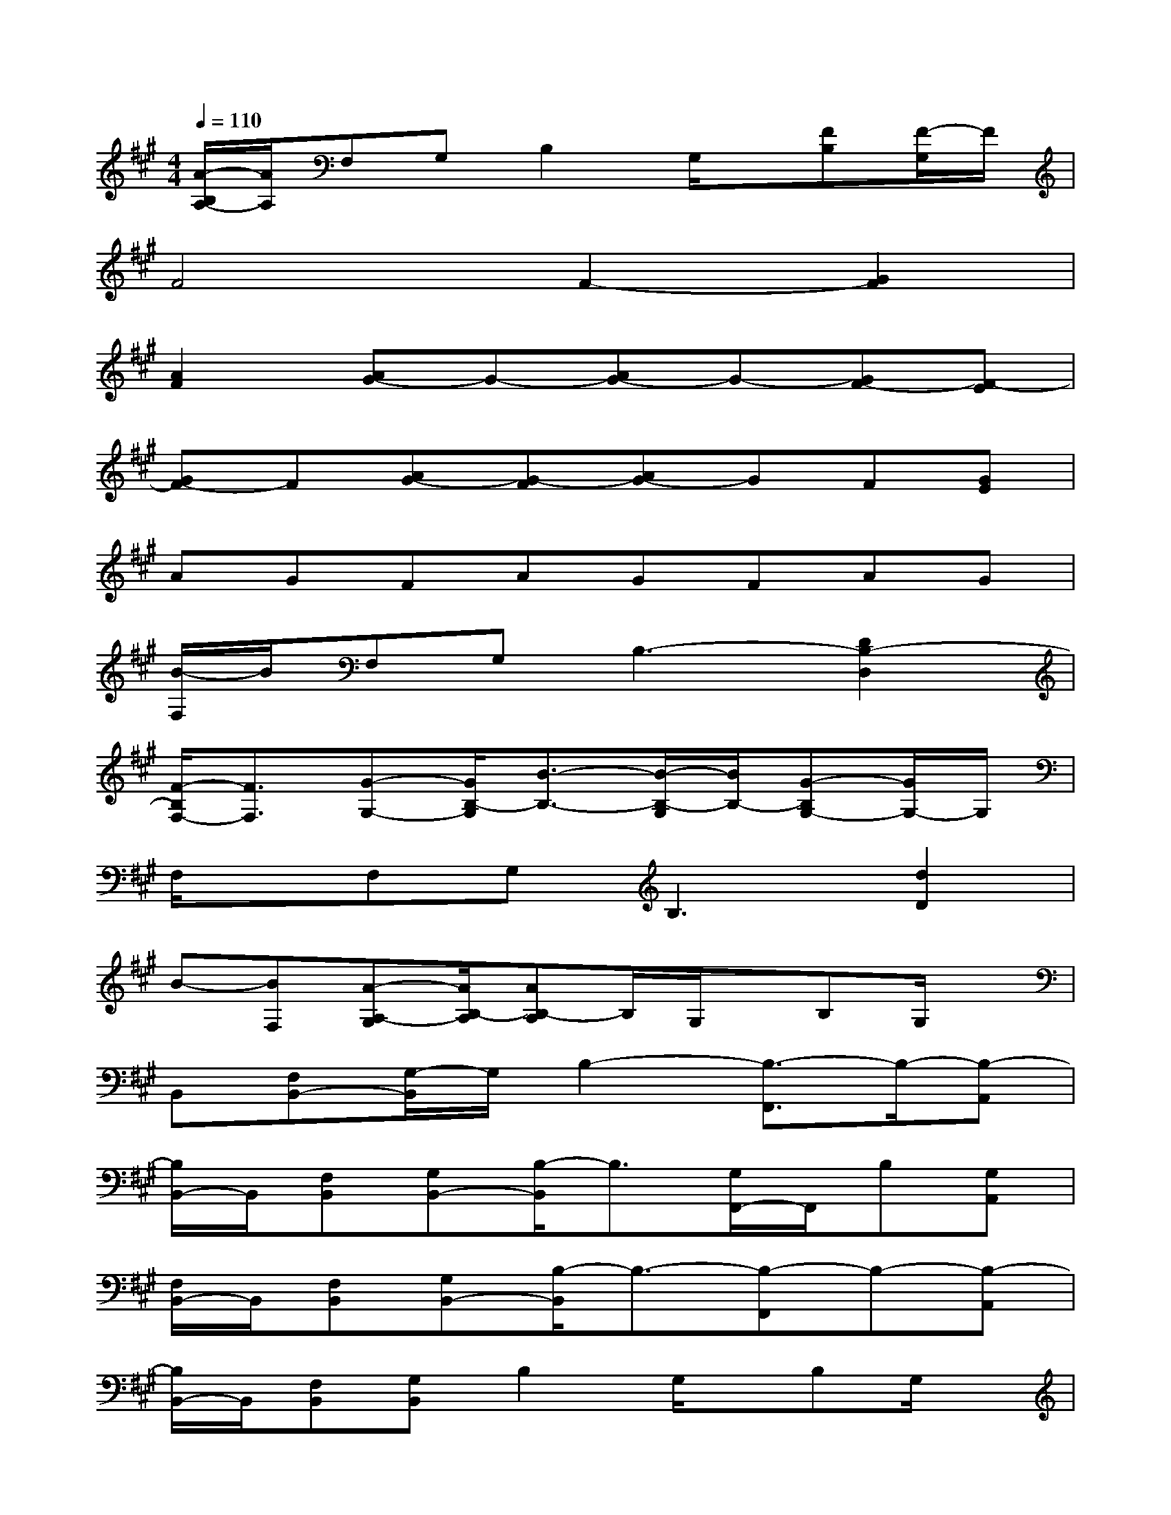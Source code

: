 X:1
T:
M:4/4
L:1/8
Q:1/4=110
K:A%3sharps
V:1
[A/2-B,/2A,/2-][A/2A,/2]F,G,B,2G,/2x/2[FB,][F/2-G,/2]F/2|
F4F2-[G2F2]|
[A2F2][AG-]G-[AG-]G-[GF-][F-E]|
[GF-]F[AG-][G-F][AG-]GF[GE]|
AGFAGFAG|
[B/2-F,/2]B/2F,G,B,3-[D2B,2-D,2]|
[F/2-B,/2F,/2-][F3/2F,3/2][G-G,-][G/2B,/2-G,/2][B3/2-B,3/2-][B/2-B,/2-G,/2][B/2B,/2-][G-B,G,-][G/2G,/2-]G,/2|
F,/2x/2F,G,2<B,2[d2D2]|
B-[BF,][A-A,-G,][A/2B,/2-A,/2][AB,-A,]B,/2G,/2x/2B,G,/2x/2|
B,,[F,B,,-][G,/2-B,,/2]G,/2B,2-[B,3/2-F,,3/2]B,/2-[B,-A,,]|
[B,/2B,,/2-]B,,/2[F,B,,][G,B,,-][B,/2-B,,/2]B,3/2[G,/2F,,/2-]F,,/2B,[G,A,,]|
[F,/2B,,/2-]B,,/2[F,B,,][G,B,,-][B,/2-B,,/2]B,3/2-[B,-F,,]B,-[B,-A,,]|
[B,/2B,,/2-]B,,/2[F,B,,][G,B,,]B,2G,/2x/2B,G,/2x/2|
[d/2B/2-]B/2-[d/2B/2-F,/2-][B/2-F,/2][B-G,][B/2-B,/2-][B/2-A/2B,/2-][B3/2-B,3/2-][dB-B,-][BB,-]B,/2-|
[d/2B/2-B,/2]B/2-[d/2B/2-F,/2-][B/2-F,/2][B-G,][B/2-B,/2-][B/2-A/2B,/2-][B-B,][B/2-G,/2][B/2-A/2-][B/2-A/2B,/2-][B/2-B,/2][B/2G,/2-]G,/2|
[d/2B/2-F,/2]B/2-[d/2B/2-F,/2-][B/2-F,/2][B-G,][B/2-B,/2-][B/2-A/2B,/2-][B3/2-B,3/2-][dB-B,-][BB,-]B,/2-